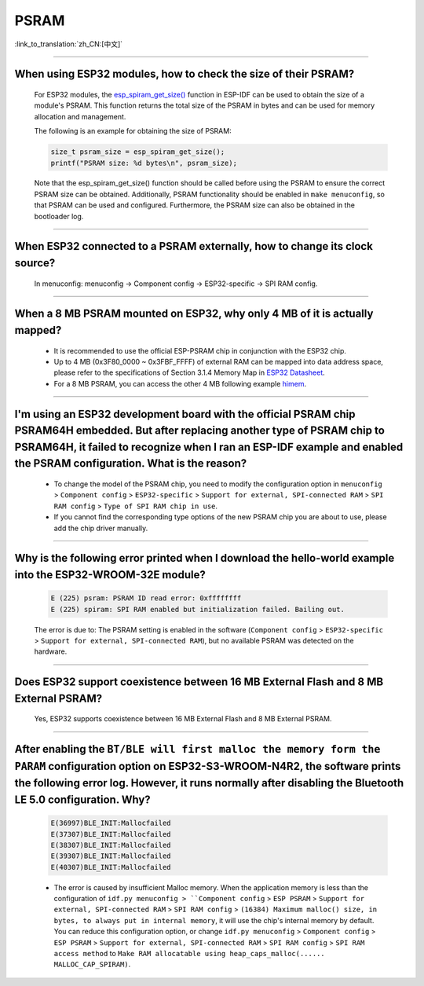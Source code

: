 PSRAM
=====

:link_to_translation:`zh_CN:[中文]`

.. raw:: html

   <style>
   body {counter-reset: h2}
     h2 {counter-reset: h3}
     h2:before {counter-increment: h2; content: counter(h2) ". "}
     h3:before {counter-increment: h3; content: counter(h2) "." counter(h3) ". "}
     h2.nocount:before, h3.nocount:before, { content: ""; counter-increment: none }
   </style>

--------------

When using ESP32 modules, how to check the size of their PSRAM?
--------------------------------------------------------------------------------

  For ESP32 modules, the `esp_spiram_get_size() <https://docs.espressif.com/projects/esp-idf/en/latest/esp32/migration-guides/release-5.x/5.0/system.html?highlight=esp_spiram_get_size#psram>`_ function in ESP-IDF can be used to obtain the size of a module's PSRAM. This function returns the total size of the PSRAM in bytes and can be used for memory allocation and management.

  The following is an example for obtaining the size of PSRAM:

  .. code-block:: c

    size_t psram_size = esp_spiram_get_size();
    printf("PSRAM size: %d bytes\n", psram_size);

  Note that the esp_spiram_get_size() function should be called before using the PSRAM to ensure the correct PSRAM size can be obtained. Additionally, PSRAM functionality should be enabled in ``make menuconfig``, so that PSRAM can be used and configured.
  Furthermore, the PSRAM size can also be obtained in the bootloader log.

--------------

When ESP32 connected to a PSRAM externally, how to change its clock source?
----------------------------------------------------------------------------------------------

  In menuconfig: menuconfig -> Component config -> ESP32-specific -> SPI RAM config.

--------------

When a 8 MB PSRAM mounted on ESP32, why only 4 MB of it is actually mapped?
-----------------------------------------------------------------------------------------------------------------------

  - It is recommended to use the official ESP-PSRAM chip in conjunction with the ESP32 chip.
  - Up to 4 MB (0x3F80_0000 ~ 0x3FBF_FFFF) of external RAM can be mapped into data address space, please refer to the specifications of Section 3.1.4 Memory Map in `ESP32 Datasheet <https://www.espressif.com/sites/default/files/documentation/esp32_datasheet_en.pdf>`_.
  - For a 8 MB PSRAM, you can access the other 4 MB following example `himem <https://github.com/espressif/esp-idf/tree/master/examples/system/himem>`_.

--------------------

I'm using an ESP32 development board with the official PSRAM chip PSRAM64H embedded. But after replacing another type of PSRAM chip to PSRAM64H, it failed to recognize when I ran an ESP-IDF example and enabled the PSRAM configuration. What is the reason?
-----------------------------------------------------------------------------------------------------------------------------------------------------------------------------------------------------------------------------------------------------------------------------------------------------------------------------------------------------------------------------------------------

  - To change the model of the PSRAM chip, you need to modify the configuration option in ``menuconfig`` > ``Component config`` > ``ESP32-specific`` > ``Support for external, SPI-connected RAM`` > ``SPI RAM config`` > ``Type of SPI RAM chip in use``.
  - If you cannot find the corresponding type options of the new PSRAM chip you are about to use, please add the chip driver manually.

----------------------

Why is the following error printed when I download the hello-world example into the ESP32-WROOM-32E module?
----------------------------------------------------------------------------------------------------------------------------------------------------------------------------------------------------------------------------------------------------------------------------------------------------------------------------------------------------------------

  .. code-block:: c

    E (225) psram: PSRAM ID read error: 0xffffffff
    E (225) spiram: SPI RAM enabled but initialization failed. Bailing out. 

  The error is due to: The PSRAM setting is enabled in the software (``Component config`` > ``ESP32-specific`` > ``Support for external, SPI-connected RAM``), but no available PSRAM was detected on the hardware.

--------------

Does ESP32 support coexistence between 16 MB External Flash and 8 MB External PSRAM?
-------------------------------------------------------------------------------------------------

  Yes, ESP32 supports coexistence between 16 MB External Flash and 8 MB External PSRAM.

--------------

After enabling the ``BT/BLE will first malloc the memory form the PARAM`` configuration option on ESP32-S3-WROOM-N4R2, the software prints the following error log. However, it runs normally after disabling the Bluetooth LE 5.0 configuration. Why?
----------------------------------------------------------------------------------------------------------------------------------------------------------------------------------------------------------------------------------------------------------------------------------------------------------------------------------------------------------------------------

  .. code-block:: c

    E(36997)BLE_INIT:Mallocfailed
    E(37307)BLE_INIT:Mallocfailed
    E(38307)BLE_INIT:Mallocfailed
    E(39307)BLE_INIT:Mallocfailed
    E(40307)BLE_INIT:Mallocfailed

  - The error is caused by insufficient Malloc memory. When the application memory is less than the configuration of ``idf.py menuconfig > ``Component config`` > ``ESP PSRAM`` > ``Support for external, SPI-connected RAM`` > ``SPI RAM config`` > ``(16384) Maximum malloc() size, in bytes, to always put in internal memory``, it will use the chip's internal memory by default. You can reduce this configuration option, or change ``idf.py menuconfig`` > ``Component config`` > ``ESP PSRAM`` > ``Support for external, SPI-connected RAM`` > ``SPI RAM config`` > ``SPI RAM access method`` to ``Make RAM allocatable using heap_caps_malloc(...... MALLOC_CAP_SPIRAM)``.
